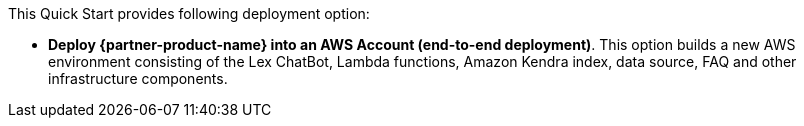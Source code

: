 // There are generally two deployment options. If additional are required, add them here

This Quick Start provides following deployment option:

* *Deploy {partner-product-name} into an AWS Account (end-to-end deployment)*. This option builds a new AWS environment consisting of the Lex ChatBot, Lambda functions, Amazon Kendra index, data source, FAQ and other infrastructure components.